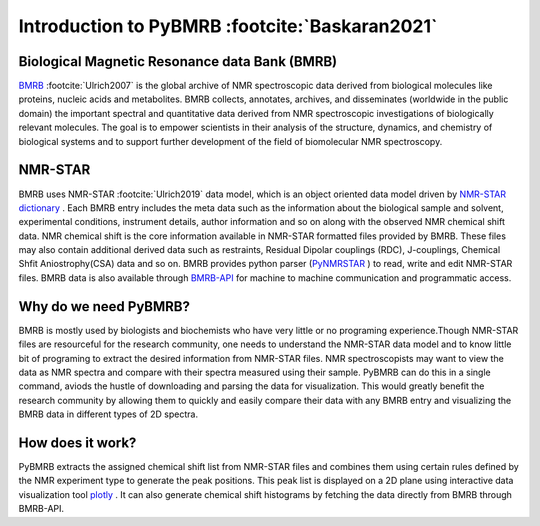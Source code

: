 Introduction to PyBMRB :footcite:`Baskaran2021`
-----------------------------------------------

Biological Magnetic Resonance data Bank (BMRB)
~~~~~~~~~~~~~~~~~~~~~~~~~~~~~~~~~~~~~~~~~~~~~~

`BMRB <http://bmrb.ip>`_ :footcite:`Ulrich2007` is the global archive of NMR spectroscopic data derived from biological
molecules like proteins, nucleic acids and metabolites. BMRB collects, annotates, archives,
and disseminates (worldwide in the public domain) the important spectral and quantitative data
derived from NMR spectroscopic investigations of biologically relevant molecules. The goal is
to empower scientists in their analysis of the structure, dynamics, and chemistry of
biological systems and to support further development of the field of biomolecular
NMR spectroscopy.

NMR-STAR
~~~~~~~~~

BMRB uses NMR-STAR :footcite:`Ulrich2019` data
model, which is an object oriented data model driven by
`NMR-STAR dictionary <https://github.com/uwbmrb/nmr-star-dictionary>`_ . Each BMRB entry includes
the meta data such as the information about the biological sample and solvent, experimental conditions,
instrument details, author information and so on along with the observed NMR chemical shift data. NMR chemical
shift  is the core information available in NMR-STAR formatted files provided by BMRB. These files may also
contain additional derived data such as restraints, Residual Dipolar couplings (RDC), J-couplings, Chemical Shfit
Aniostrophy(CSA) data and so on. BMRB provides python parser (`PyNMRSTAR <https://github.com/uwbmrb/PyNMRSTAR>`_ )
to read, write and edit NMR-STAR files. BMRB data is also available through `BMRB-API <https://github.com/uwbmrb/BMRB-API>`_
for machine to machine communication and programmatic access.

Why do we need PyBMRB?
~~~~~~~~~~~~~~~~~~~~~~~~
BMRB is mostly used by  biologists and biochemists who have very little or no programing experience.Though NMR-STAR files are
resourceful for the research community, one needs to understand the NMR-STAR data model and to know little bit of programing
to extract the desired information from NMR-STAR files. NMR spectroscopists may want to view the data as NMR spectra and
compare with their spectra measured using their sample. PyBMRB can do this in a single command, aviods the hustle
of downloading and parsing the data for visualization. This would greatly benefit the research community by allowing them
to quickly and easily compare their data with any BMRB entry and  visualizing the BMRB data in different types of 2D spectra.

How does it work?
~~~~~~~~~~~~~~~~~~~
PyBMRB extracts the assigned chemical shift list from NMR-STAR files and combines them using certain rules
defined by the NMR experiment type to generate the peak positions. This peak list is displayed on a 2D plane using
interactive data visualization tool `plotly <https://plotly.com>`_ . It can also generate chemical shift histograms
by fetching the data directly from BMRB through BMRB-API.

.. footbibliography::